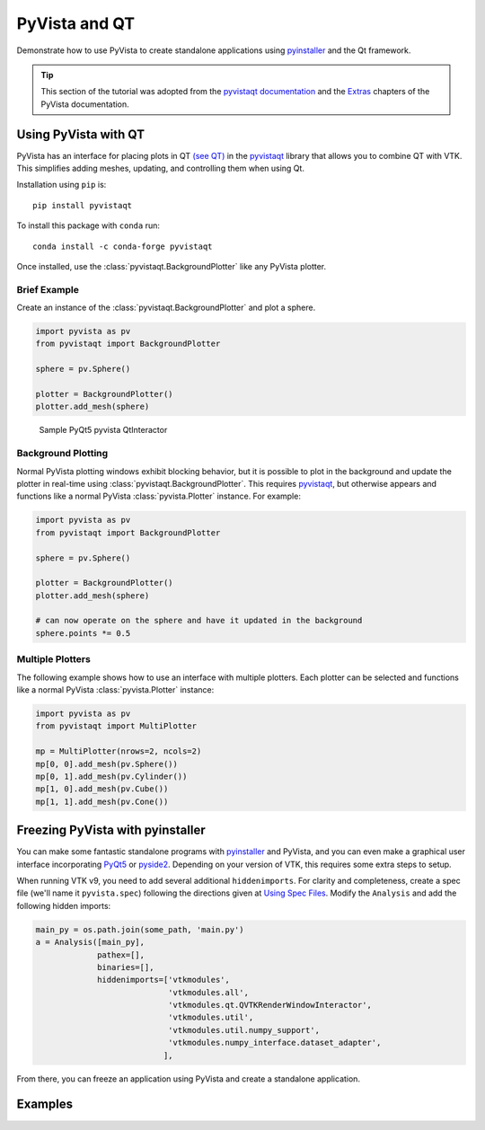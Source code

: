 .. _qt:

PyVista and QT
==============

Demonstrate how to use PyVista to create standalone applications using
`pyinstaller <https://www.pyinstaller.org/>`_ and the Qt framework.

.. tip::

    This section of the tutorial was adopted from the `pyvistaqt documentation
    <https://qtdocs.pyvista.org/>`_ and the `Extras
    <https://docs.pyvista.org/extras/>`_ chapters of the PyVista documentation.


Using PyVista with QT
---------------------

PyVista has an interface for placing plots in QT `(see QT)
<https://www.qt.io/>`_ in the `pyvistaqt <https://qtdocs.pyvista.org/>`_
library that allows you to combine QT with VTK.  This simplifies adding meshes,
updating, and controlling them when using Qt.

Installation using ``pip`` is::

    pip install pyvistaqt


To install this package with ``conda`` run::

    conda install -c conda-forge pyvistaqt

Once installed, use the :class:`pyvistaqt.BackgroundPlotter` like any PyVista
plotter.


Brief Example
~~~~~~~~~~~~~

Create an instance of the :class:`pyvistaqt.BackgroundPlotter` and plot a
sphere.

.. code:: python

    import pyvista as pv
    from pyvistaqt import BackgroundPlotter

    sphere = pv.Sphere()

    plotter = BackgroundPlotter()
    plotter.add_mesh(sphere)

.. figure:: ../../images/user-generated/qt_plotting_sphere.png
    :width: 600pt

    Sample PyQt5 pyvista QtInteractor


Background Plotting
~~~~~~~~~~~~~~~~~~~

Normal PyVista plotting windows exhibit blocking behavior, but it is possible
to plot in the background and update the plotter in real-time using
:class:`pyvistaqt.BackgroundPlotter`.  This requires `pyvistaqt
<https://qtdocs.pyvista.org/>`_, but otherwise appears and functions like a
normal PyVista :class:`pyvista.Plotter` instance. For example:

.. code:: python

    import pyvista as pv
    from pyvistaqt import BackgroundPlotter

    sphere = pv.Sphere()

    plotter = BackgroundPlotter()
    plotter.add_mesh(sphere)

    # can now operate on the sphere and have it updated in the background
    sphere.points *= 0.5


Multiple Plotters
~~~~~~~~~~~~~~~~~

The following example shows how to use an interface with multiple
plotters. Each plotter can be selected and functions like a normal PyVista
:class:`pyvista.Plotter` instance:

.. code:: python

    import pyvista as pv
    from pyvistaqt import MultiPlotter

    mp = MultiPlotter(nrows=2, ncols=2)
    mp[0, 0].add_mesh(pv.Sphere())
    mp[0, 1].add_mesh(pv.Cylinder())
    mp[1, 0].add_mesh(pv.Cube())
    mp[1, 1].add_mesh(pv.Cone())


Freezing PyVista with pyinstaller
---------------------------------
You can make some fantastic standalone programs with `pyinstaller
<https://www.pyinstaller.org/>`_ and PyVista, and you can even make a
graphical user interface incorporating `PyQt5
<https://pypi.org/project/PyQt5/>`_ or `pyside2
<https://pypi.org/project/PySide2/>`_.  Depending on your version of VTK, this
requires some extra steps to setup.

When running VTK v9, you need to add several additional ``hiddenimports``.  For
clarity and completeness, create a spec file (we'll name it ``pyvista.spec``)
following the directions given at `Using Spec Files
<https://pyinstaller.readthedocs.io/en/stable/spec-files.html>`__.  Modify the
``Analysis`` and add the following hidden imports:

.. code:: python

    main_py = os.path.join(some_path, 'main.py')
    a = Analysis([main_py],
                 pathex=[],
                 binaries=[],
                 hiddenimports=['vtkmodules',
                                'vtkmodules.all',
                                'vtkmodules.qt.QVTKRenderWindowInteractor',
                                'vtkmodules.util',
                                'vtkmodules.util.numpy_support',
                                'vtkmodules.numpy_interface.dataset_adapter',
                               ],

From there, you can freeze an application using PyVista and create a standalone
application.


Examples
--------

.. tabs::

   .. tab:: VesselVio

      `VesselVio <https://jacobbumgarner.github.io/VesselVio/>`_ is open-source
      application for the analysis and visualization of segmented vasculature
      datasets.

      .. image:: https://user-images.githubusercontent.com/70919881/149365137-fd526326-3d01-4588-a91f-1dc0f44bcb21.png
         :alt: VesselVio

   .. tab:: MNE

      `MNE <https://mne.tools/stable/index.html>`_ Open-source Python package
      for exploring, visualizing, and analyzing human neurophysiological data:
      MEG, EEG, sEEG, ECoG, NIRS, and more.

      .. image:: https://pbs.twimg.com/media/FFjkcpvXsAwm3OQ?format=jpg&name=900x900
         :alt: MNE

   .. tab:: femorph

      `femorph
      <https://www.wpafb.af.mil/News/Article-Display/Article/1503043/afrl-signs-first-of-its-kind-software-license-with-pratt-whitney/>`_
      is a mesh metamorphosis software particularly suited for updating finite
      element models to match optical scan data.

      .. image:: ../../images/user-generated/femorph-qt.png
         :alt: femorph
